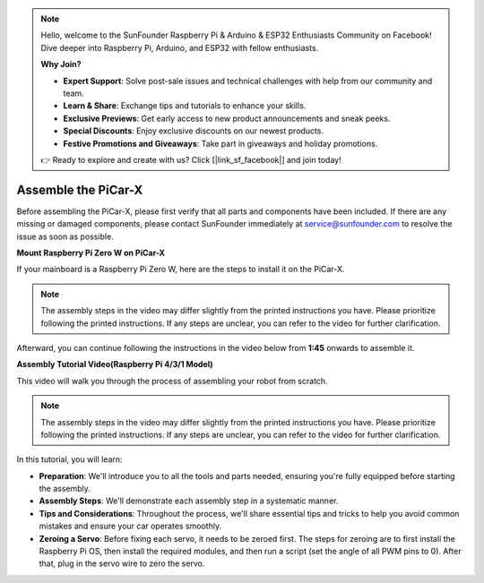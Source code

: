 .. note::

    Hello, welcome to the SunFounder Raspberry Pi & Arduino & ESP32 Enthusiasts Community on Facebook! Dive deeper into Raspberry Pi, Arduino, and ESP32 with fellow enthusiasts.

    **Why Join?**

    - **Expert Support**: Solve post-sale issues and technical challenges with help from our community and team.
    - **Learn & Share**: Exchange tips and tutorials to enhance your skills.
    - **Exclusive Previews**: Get early access to new product announcements and sneak peeks.
    - **Special Discounts**: Enjoy exclusive discounts on our newest products.
    - **Festive Promotions and Giveaways**: Take part in giveaways and holiday promotions.

    👉 Ready to explore and create with us? Click [|link_sf_facebook|] and join today!

.. _assembly_instructions:


Assemble the PiCar-X
==========================================

Before assembling the PiCar-X, please first verify that all parts and components have been included. If there are any missing or damaged components, please contact SunFounder immediately at service@sunfounder.com to resolve the issue as soon as possible.

.. **Download Assembly Instructions**

.. The printed assembly instructions are updated periodically based on requirements, and you can check the version number in the top right corner of your booklet. If you've misplaced your printed instructions or prefer a PDF version, you can download the corresponding version from the links below. Make sure the version number matches the one on your printed instructions.

.. .. image:: img/version_number.png
..     :width: 300
..     :align: center

.. * :download:`Z0104V40 <https://github.com/sunfounder/sf-pdf/raw/master/assembly_file/z0104v40-a0001013-picar-x.pdf>`
.. * :download:`Z0104V33 <https://github.com/sunfounder/sf-pdf/raw/master/assembly_file/z0104v33-a0001013-picar-x.pdf>`

**Mount Raspberry Pi Zero W on PiCar-X**

If your mainboard is a Raspberry Pi Zero W, here are the steps to install it on the PiCar-X. 

.. note::

    The assembly steps in the video may differ slightly from the printed instructions you have. Please prioritize following the printed instructions. If any steps are unclear, you can refer to the video for further clarification.

.. raw:: html

    <iframe width="700" height="500" src="https://www.youtube.com/embed/DcobAsvRrV0?si=9cEGmphSqD9WVKzV" title="YouTube video player" frameborder="0" allow="accelerometer; autoplay; clipboard-write; encrypted-media; gyroscope; picture-in-picture; web-share" allowfullscreen></iframe>

Afterward, you can continue following the instructions in the video below from **1:45** onwards to assemble it.


**Assembly Tutorial Video(Raspberry Pi 4/3/1 Model)**

This video will walk you through the process of assembling your robot from scratch.

.. note::

    The assembly steps in the video may differ slightly from the printed instructions you have. Please prioritize following the printed instructions. If any steps are unclear, you can refer to the video for further clarification.

In this tutorial, you will learn:

* **Preparation**: We'll introduce you to all the tools and parts needed, ensuring you're fully equipped before starting the assembly.

* **Assembly Steps**: We'll demonstrate each assembly step in a systematic manner.

* **Tips and Considerations**: Throughout the process, we'll share essential tips and tricks to help you avoid common mistakes and ensure your car operates smoothly.

* **Zeroing a Servo**: Before fixing each servo, it needs to be zeroed first. The steps for zeroing are to first install the Raspberry Pi OS, then install the required modules, and then run a script (set the angle of all PWM pins to 0). After that, plug in the servo wire to zero the servo.

.. raw:: html

    <iframe width="700" height="500" src="https://www.youtube.com/embed/i5FpY3FAcyA?si=2WlfchM0ryLU3yi1" title="YouTube video player" frameborder="0" allow="accelerometer; autoplay; clipboard-write; encrypted-media; gyroscope; picture-in-picture; web-share" allowfullscreen></iframe>


